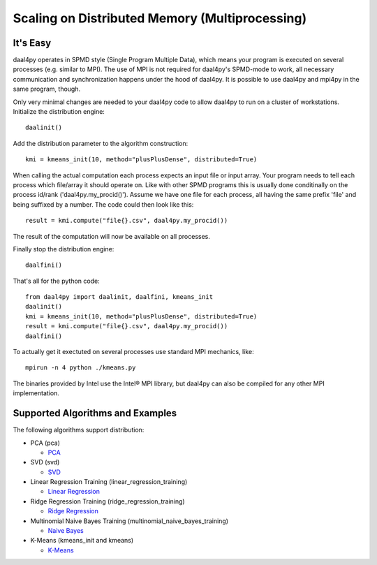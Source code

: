 .. _distributed:

###############################################
Scaling on Distributed Memory (Multiprocessing)
###############################################
It's Easy
---------
daal4py operates in SPMD style (Single Program Multiple Data), which means your
program is executed on several processes (e.g. similar to MPI).  The use of MPI is
not required for daal4py's SPMD-mode to work, all necessary communication and
synchronization happens under the hood of daal4py. It is possible to use daal4py and
mpi4py in the same program, though.

Only very minimal changes are needed to your daal4py code to allow daal4py to
run on a cluster of workstations. Initialize the distribution engine::

  daalinit()

Add the distribution parameter to the algorithm construction::

  kmi = kmeans_init(10, method="plusPlusDense", distributed=True)

When calling the actual computation each process expects an input file or input
array. Your program needs to tell each process which file/array it should
operate on. Like with other SPMD programs this is usually done conditinally on
the process id/rank ('daal4py.my_procid()'). Assume we have one file for each
process, all having the same prefix 'file' and being suffixed by a number. The
code could then look like this::

  result = kmi.compute("file{}.csv", daal4py.my_procid())

The result of the computation will now be available on all processes.

Finally stop the distribution engine::

  daalfini()

That's all for the python code::

  from daal4py import daalinit, daalfini, kmeans_init
  daalinit()
  kmi = kmeans_init(10, method="plusPlusDense", distributed=True)
  result = kmi.compute("file{}.csv", daal4py.my_procid())
  daalfini()

To actually get it exectuted on several processes use standard MPI mechanics,
like::

  mpirun -n 4 python ./kmeans.py

The binaries provided by Intel use the Intel® MPI library, but
daal4py can also be compiled for any other MPI implementation.

Supported Algorithms and Examples
---------------------------------
The following algorithms support distribution:

- PCA (pca)

  - `PCA <https://github.com/IntelPython/daal4py/blob/master/examples/pca_spmd.py>`_

- SVD (svd)

  - `SVD <https://github.com/IntelPython/daal4py/blob/master/examples/svd_spmd.py>`_

- Linear Regression Training (linear_regression_training)

  - `Linear Regression <https://github.com/IntelPython/daal4py/blob/master/examples/linear_regression_spmd.py>`_

- Ridge Regression Training (ridge_regression_training)

  - `Ridge Regression <https://github.com/IntelPython/daal4py/blob/master/examples/ridge_regression_spmd.py>`_

- Multinomial Naive Bayes Training (multinomial_naive_bayes_training)

  - `Naive Bayes <https://github.com/IntelPython/daal4py/blob/master/examples/naive_bayes_spmd.py>`_

- K-Means (kmeans_init and kmeans)

  - `K-Means <https://github.com/IntelPython/daal4py/blob/master/examples/kmeans_spmd.py>`_

